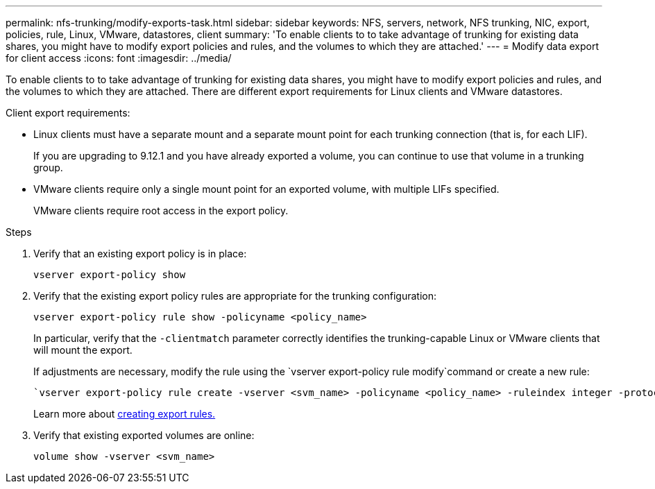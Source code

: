 ---
permalink: nfs-trunking/modify-exports-task.html
sidebar: sidebar
keywords: NFS, servers, network, NFS trunking, NIC, export, policies, rule, Linux, VMware, datastores, client
summary: 'To enable clients to to take advantage of trunking for existing data shares, you might have to modify export policies and rules, and the volumes to which they are attached.'
---
= Modify data export for client access 
:icons: font
:imagesdir: ../media/

[lead]
To enable clients to to take advantage of trunking for existing data shares, you might have to modify export policies and rules, and the volumes to which they are attached. There are different export requirements for Linux clients and VMware datastores. 

Client export requirements:

* Linux clients must have a separate mount and a separate mount point for each trunking connection (that is, for each LIF).
+
If you are upgrading to 9.12.1 and you have already exported a volume, you can continue to use that volume in a trunking group.

* VMware clients require only a single mount point for an exported volume, with multiple LIFs specified. 
+
VMware clients require root access in the export policy. 

.Steps

. Verify that an existing export policy is in place:
+
[source,cli]
----
vserver export-policy show
----

. Verify that the existing export policy rules are appropriate for the trunking configuration:
+
[source,cli]
----
vserver export-policy rule show -policyname <policy_name>
----
+
In particular, verify that the `-clientmatch` parameter correctly identifies the trunking-capable Linux or VMware clients that will mount the export.
+
If adjustments are necessary, modify the rule using the `vserver export-policy rule modify`command or create a new rule:
+
[source,cli]
----
`vserver export-policy rule create -vserver <svm_name> -policyname <policy_name> -ruleindex integer -protocol nfs4 -clientmatch { text | "text,text,…" } -rorule <security_type> -rwrule <security_type> -superuser <security_type> -anon <user_ID>
----
+
Learn more about link:../nfs-config/add-rule-export-policy-task.html[creating export rules.]

. Verify that existing exported volumes are online:
+
[source,cli]
----
volume show -vserver <svm_name>
----

// 2023 Jan 09, ONTAPDOC-552
